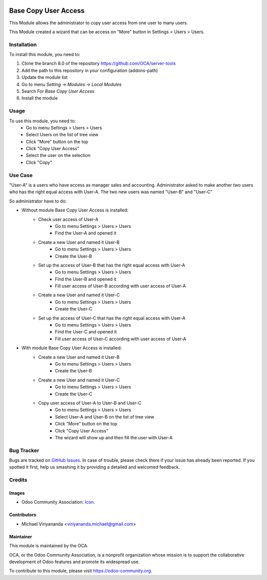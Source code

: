 .. image:: https://img.shields.io/badge/licence-AGPL--3-blue.svg
   :target: http://www.gnu.org/licenses/agpl-3.0-standalone.html
   :alt: License: AGPL-3

=====================
Base Copy User Access
=====================

This Module allows the administrator to copy user access from one user to many users.

This Module created a wizard that can be access on "More" button in Settings > Users > Users.

Installation
============

To install this module, you need to:

1.  Clone the branch 8.0 of the repository https://github.com/OCA/server-tools
2.  Add the path to this repository in your configuration (addons-path)
3.  Update the module list
4.  Go to menu *Setting -> Modules -> Local Modules*
5.  Search For *Base Copy User Access*
6.  Install the module

Usage
=====

To use this module, you need to:
    - Go to menu Settings > Users > Users
    - Select Users on the list of tree view
    - Click "More" button on the top
    - Click "Copy User Access"
    - Select the user on the selection
    - Click "Copy"

Use Case
========
"User-A" is a users who have access as manager sales and accounting.
Administrator asked to make another two users who has the right equal access with User-A.
The two new users was named "User-B" and "User-C"

So administrator have to do:

- Without module Base Copy User Access is installed:
    * Check user access of User-A
        + Go to menu Settings > Users > Users
        + Find the User-A and opened it
    * Create a new User and named it User-B
        + Go to menu Settings > Users > Users
        + Create the User-B
    * Set up the access of User-B that has the right equal access with User-A
        + Go to menu Settings > Users > Users
        + Find the User-B and opened it
        + Fill user access of User-B according with user access of User-A
    * Create a new User and named it User-C
        + Go to menu Settings > Users > Users
        + Create the User-C
    * Set up the access of User-C that has the right equal access with User-A
        + Go to menu Settings > Users > Users
        + Find the User-C and opened it
        + Fill user access of User-C according with user access of User-A

- With module Base Copy User Access is installed:
    * Create a new User and named it User-B
        + Go to menu Settings > Users > Users
        + Create the User-B    
    * Create a new User and named it User-C
        + Go to menu Settings > Users > Users
        + Create the User-C    
    * Copy user access of User-A to User-B and User-C
        + Go to menu Settings > Users > Users
        + Select User-A and User-B on the list of tree view
        + Click "More" button on the top
        + Click "Copy User Access"
        + The wizard will show up and then fill the user with User-A

.. image:: https://odoo-community.org/website/image/ir.attachment/5784_f2813bd/datas
   :alt: Try me on Runbot
   :target: https://runbot.odoo-community.org/runbot/149/8.0

Bug Tracker
===========

Bugs are tracked on `GitHub Issues
<https://github.com/OCA/server-tools/issues>`_. In case of trouble, please
check there if your issue has already been reported. If you spotted it first,
help us smashing it by providing a detailed and welcomed feedback.

Credits
=======

Images
------

* Odoo Community Association: `Icon <https://github.com/OCA/maintainer-tools/blob/master/template/module/static/description/icon.svg>`_.

Contributors
------------

* Michael Viriyananda <viriyananda.michael@gmail.com>

Maintainer
----------

.. image:: https://odoo-community.org/logo.png
   :alt: Odoo Community Association
   :target: https://odoo-community.org

This module is maintained by the OCA.

OCA, or the Odoo Community Association, is a nonprofit organization whose
mission is to support the collaborative development of Odoo features and
promote its widespread use.

To contribute to this module, please visit https://odoo-community.org.
